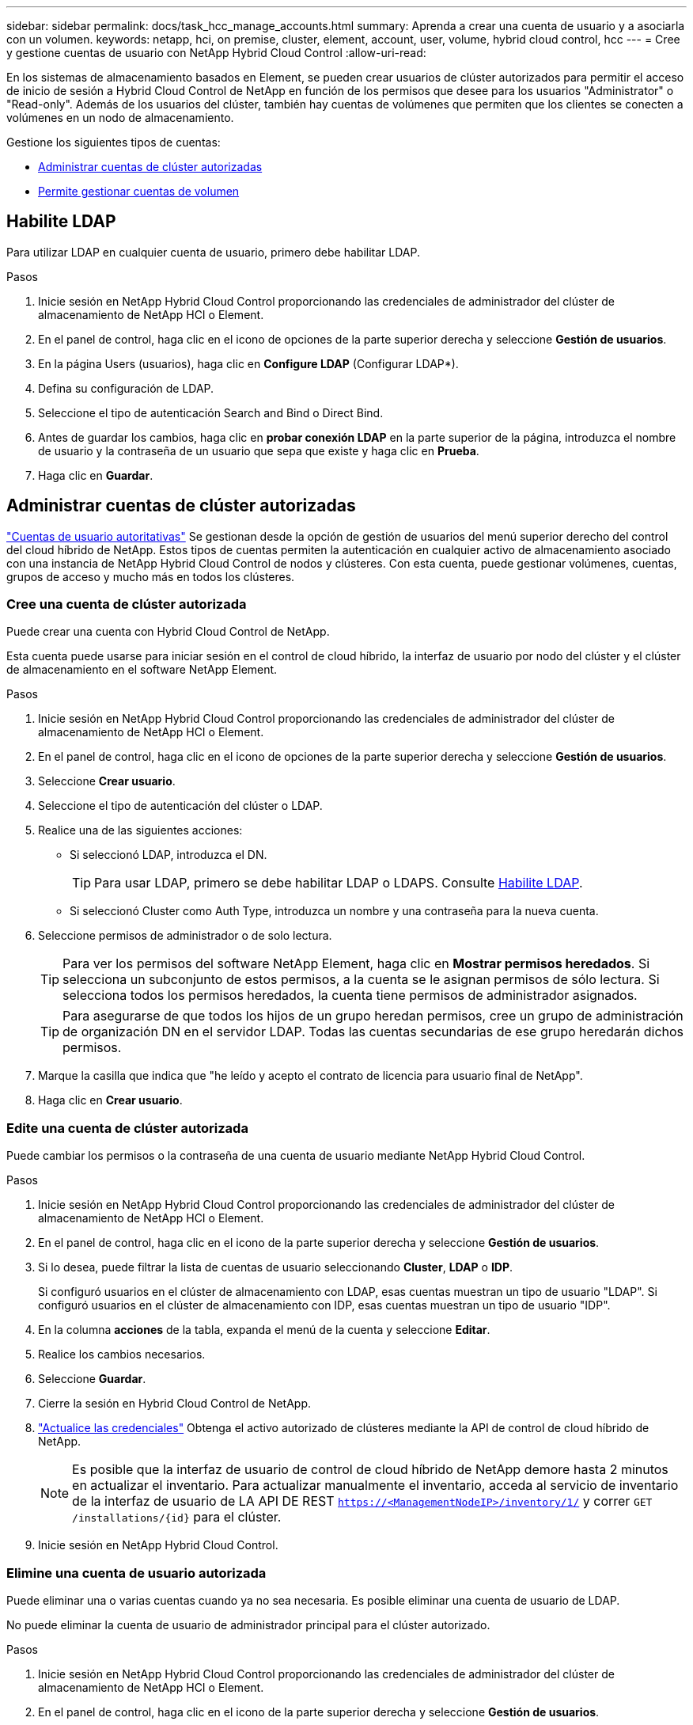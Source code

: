 ---
sidebar: sidebar 
permalink: docs/task_hcc_manage_accounts.html 
summary: Aprenda a crear una cuenta de usuario y a asociarla con un volumen. 
keywords: netapp, hci, on premise, cluster, element, account, user, volume, hybrid cloud control, hcc 
---
= Cree y gestione cuentas de usuario con NetApp Hybrid Cloud Control
:allow-uri-read: 


[role="lead"]
En los sistemas de almacenamiento basados en Element, se pueden crear usuarios de clúster autorizados para permitir el acceso de inicio de sesión a Hybrid Cloud Control de NetApp en función de los permisos que desee para los usuarios "Administrator" o "Read-only". Además de los usuarios del clúster, también hay cuentas de volúmenes que permiten que los clientes se conecten a volúmenes en un nodo de almacenamiento. 

Gestione los siguientes tipos de cuentas:

* <<Administrar cuentas de clúster autorizadas>>
* <<Permite gestionar cuentas de volumen>>




== Habilite LDAP

Para utilizar LDAP en cualquier cuenta de usuario, primero debe habilitar LDAP.

.Pasos
. Inicie sesión en NetApp Hybrid Cloud Control proporcionando las credenciales de administrador del clúster de almacenamiento de NetApp HCI o Element.
. En el panel de control, haga clic en el icono de opciones de la parte superior derecha y seleccione *Gestión de usuarios*.
. En la página Users (usuarios), haga clic en *Configure LDAP* (Configurar LDAP*).
. Defina su configuración de LDAP.
. Seleccione el tipo de autenticación Search and Bind o Direct Bind.
. Antes de guardar los cambios, haga clic en *probar conexión LDAP* en la parte superior de la página, introduzca el nombre de usuario y la contraseña de un usuario que sepa que existe y haga clic en *Prueba*.
. Haga clic en *Guardar*.




== Administrar cuentas de clúster autorizadas

link:concept_cg_hci_accounts.html#authoritative-user-accounts["Cuentas de usuario autoritativas"] Se gestionan desde la opción de gestión de usuarios del menú superior derecho del control del cloud híbrido de NetApp. Estos tipos de cuentas permiten la autenticación en cualquier activo de almacenamiento asociado con una instancia de NetApp Hybrid Cloud Control de nodos y clústeres. Con esta cuenta, puede gestionar volúmenes, cuentas, grupos de acceso y mucho más en todos los clústeres.



=== Cree una cuenta de clúster autorizada

Puede crear una cuenta con Hybrid Cloud Control de NetApp.

Esta cuenta puede usarse para iniciar sesión en el control de cloud híbrido, la interfaz de usuario por nodo del clúster y el clúster de almacenamiento en el software NetApp Element.

.Pasos
. Inicie sesión en NetApp Hybrid Cloud Control proporcionando las credenciales de administrador del clúster de almacenamiento de NetApp HCI o Element.
. En el panel de control, haga clic en el icono de opciones de la parte superior derecha y seleccione *Gestión de usuarios*.
. Seleccione *Crear usuario*.
. Seleccione el tipo de autenticación del clúster o LDAP.
. Realice una de las siguientes acciones:
+
** Si seleccionó LDAP, introduzca el DN.
+

TIP: Para usar LDAP, primero se debe habilitar LDAP o LDAPS. Consulte <<Habilite LDAP>>.

** Si seleccionó Cluster como Auth Type, introduzca un nombre y una contraseña para la nueva cuenta.


. Seleccione permisos de administrador o de solo lectura.
+

TIP: Para ver los permisos del software NetApp Element, haga clic en *Mostrar permisos heredados*. Si selecciona un subconjunto de estos permisos, a la cuenta se le asignan permisos de sólo lectura. Si selecciona todos los permisos heredados, la cuenta tiene permisos de administrador asignados.

+

TIP: Para asegurarse de que todos los hijos de un grupo heredan permisos, cree un grupo de administración de organización DN en el servidor LDAP. Todas las cuentas secundarias de ese grupo heredarán dichos permisos.

. Marque la casilla que indica que "he leído y acepto el contrato de licencia para usuario final de NetApp".
. Haga clic en *Crear usuario*.




=== Edite una cuenta de clúster autorizada

Puede cambiar los permisos o la contraseña de una cuenta de usuario mediante NetApp Hybrid Cloud Control.

.Pasos
. Inicie sesión en NetApp Hybrid Cloud Control proporcionando las credenciales de administrador del clúster de almacenamiento de NetApp HCI o Element.
. En el panel de control, haga clic en el icono de la parte superior derecha y seleccione *Gestión de usuarios*.
. Si lo desea, puede filtrar la lista de cuentas de usuario seleccionando *Cluster*, *LDAP* o *IDP*.
+
Si configuró usuarios en el clúster de almacenamiento con LDAP, esas cuentas muestran un tipo de usuario "LDAP". Si configuró usuarios en el clúster de almacenamiento con IDP, esas cuentas muestran un tipo de usuario "IDP".

. En la columna *acciones* de la tabla, expanda el menú de la cuenta y seleccione *Editar*.
. Realice los cambios necesarios.
. Seleccione *Guardar*.
. Cierre la sesión en Hybrid Cloud Control de NetApp.
. link:task_mnode_manage_storage_cluster_assets.html#edit-the-stored-credentials-for-a-storage-cluster-asset["Actualice las credenciales"] Obtenga el activo autorizado de clústeres mediante la API de control de cloud híbrido de NetApp.
+

NOTE: Es posible que la interfaz de usuario de control de cloud híbrido de NetApp demore hasta 2 minutos en actualizar el inventario. Para actualizar manualmente el inventario, acceda al servicio de inventario de la interfaz de usuario de LA API DE REST `https://<ManagementNodeIP>/inventory/1/` y correr `GET /installations​/{id}` para el clúster.

. Inicie sesión en NetApp Hybrid Cloud Control.




=== Elimine una cuenta de usuario autorizada

Puede eliminar una o varias cuentas cuando ya no sea necesaria. Es posible eliminar una cuenta de usuario de LDAP.

No puede eliminar la cuenta de usuario de administrador principal para el clúster autorizado.

.Pasos
. Inicie sesión en NetApp Hybrid Cloud Control proporcionando las credenciales de administrador del clúster de almacenamiento de NetApp HCI o Element.
. En el panel de control, haga clic en el icono de la parte superior derecha y seleccione *Gestión de usuarios*.
. En la columna *acciones* de la tabla Users (usuarios), expanda el menú de la cuenta y seleccione *Delete* (Eliminar).
. Confirme la eliminación seleccionando *Sí*.




== Permite gestionar cuentas de volumen

link:concept_cg_hci_accounts.html#volume-accounts["Cuentas de volumen"] Se gestionan en la tabla volúmenes de control del cloud híbrido de NetApp. Estas cuentas solo son específicas del clúster de almacenamiento en el que se crearon. Estos tipos de cuentas permiten establecer permisos en los volúmenes de la red, pero no afectan fuera de dichos volúmenes.

Una cuenta de volumen contiene la autenticación CHAP que se necesita para acceder a los volúmenes que tiene asignados.



=== Cree una cuenta de volumen

Cree una cuenta específica para este volumen.

.Pasos
. Inicie sesión en NetApp Hybrid Cloud Control proporcionando las credenciales de administrador del clúster de almacenamiento de NetApp HCI o Element.
. En el panel de control, seleccione *almacenamiento* > *volúmenes*.
. Seleccione la ficha *Cuentas*.
. Seleccione el botón *Crear cuenta*.
. Escriba un nombre para la cuenta nueva.
. En la sección CHAP Settings, introduzca la siguiente información:
+
** Initiator Secret para la autenticación CHAP de la sesión de nodo
** Target Secret para la autenticación CHAP de la sesión de nodo
+

NOTE: Para generar automáticamente cualquiera de las contraseñas, deje los campos de credenciales vacíos.



. Seleccione *Crear cuenta*.




=== Editar una cuenta de volumen

Puede cambiar la información de CHAP y cambiar si una cuenta está activa o bloqueada.


IMPORTANT: Si se elimina o se bloquea una cuenta asociada con el nodo de gestión, se produce un nodo de gestión inaccesible.

.Pasos
. Inicie sesión en NetApp Hybrid Cloud Control proporcionando las credenciales de administrador del clúster de almacenamiento de NetApp HCI o Element.
. En el panel de control, seleccione *almacenamiento* > *volúmenes*.
. Seleccione la ficha *Cuentas*.
. En la columna *acciones* de la tabla, expanda el menú de la cuenta y seleccione *Editar*.
. Realice los cambios necesarios.
. Confirme los cambios seleccionando *Sí*.




=== Eliminar una cuenta de volumen

Elimine una cuenta que ya no necesite.

Antes de eliminar una cuenta de volumen, elimine y purgue todos los volúmenes asociados con la cuenta en primer lugar.


IMPORTANT: Si se elimina o se bloquea una cuenta asociada con el nodo de gestión, se produce un nodo de gestión inaccesible.


NOTE: Los volúmenes persistentes asociados con servicios de gestión se asignan a una cuenta nueva durante la instalación o la actualización. Si utiliza volúmenes persistentes, no modifique o elimine los volúmenes o su cuenta asociada. Si elimina estas cuentas, podría dejar el nodo de gestión en estado inutilizable.

.Pasos
. Inicie sesión en NetApp Hybrid Cloud Control proporcionando las credenciales de administrador del clúster de almacenamiento de NetApp HCI o Element.
. En el panel de control, seleccione *almacenamiento* > *volúmenes*.
. Seleccione la ficha *Cuentas*.
. En la columna *acciones* de la tabla, expanda el menú de la cuenta y seleccione *Eliminar*.
. Confirme la eliminación seleccionando *Sí*.




== Obtenga más información

* link:concept_cg_hci_accounts.html["Más información acerca de las cuentas"]
* http://docs.netapp.com/sfe-122/topic/com.netapp.doc.sfe-ug/GUID-E93D3BAF-5A60-414D-86AF-0C1F86D43F26.html["Trabajar con cuentas de usuario"^]
* https://docs.netapp.com/us-en/vcp/index.html["Plugin de NetApp Element para vCenter Server"^]

